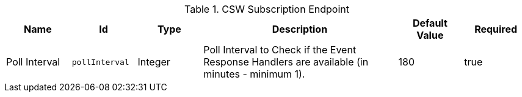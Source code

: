 .[[Csw_Subscription_Endpoint]]CSW Subscription Endpoint
[cols="1,1m,1,3,1,1" options="header"]
|===

|Name
|Id
|Type
|Description
|Default Value
|Required

|Poll Interval
|pollInterval
|Integer
|Poll Interval to Check if the Event Response Handlers are available (in minutes - minimum 1).
|180
|true

|===

